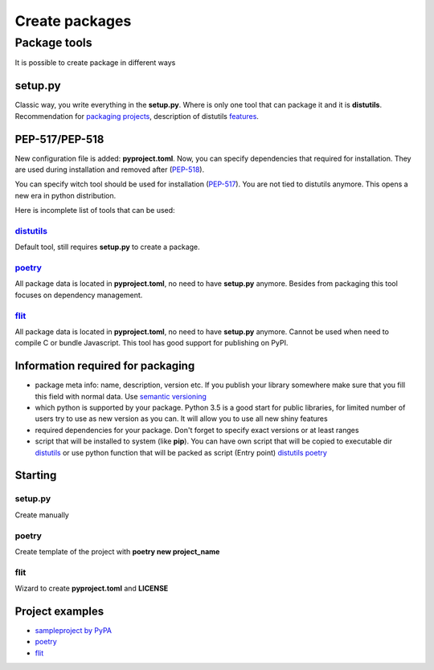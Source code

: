 Create packages
###############

Package tools
-------------
It is possible to create package in different ways

setup.py
********
Classic way, you write everything in the **setup.py**.
Where is only one tool that can package it and it is **distutils**.
Recommendation for `packaging projects <https://packaging.python.org/tutorials/packaging-projects/>`_,
description of distutils `features <https://docs.python.org/3/distutils/setupscript.html>`_.

PEP-517/PEP-518
***************
New configuration file is added: **pyproject.toml**.
Now, you can specify dependencies that required for installation.
They are used during installation and removed after (`PEP-518 <https://www.python.org/dev/peps/pep-0518/>`_).

You can specify witch tool should be used for installation (`PEP-517 <https://www.python.org/dev/peps/pep-0517/>`_).
You are not tied to distutils anymore. This opens a new era in python distribution.

Here is incomplete list of tools that can be used:

`distutils <https://docs.python.org/3/distutils/setupscript.html>`_
+++++++++++++++++++++++++++++++++++++++++++++++++++++++++++++++++++
Default tool, still requires **setup.py** to create a package.

`poetry <https://python-poetry.org/docs/>`_
++++++++++++++++++++++++++++++++++++++++++++
All package data is located in **pyproject.toml**, no need to have **setup.py** anymore.
Besides from packaging this tool focuses on dependency management.

`flit <https://flit.readthedocs.io/en/latest/index.html>`_
++++++++++++++++++++++++++++++++++++++++++++++++++++++++++

All package data is located in **pyproject.toml**, no need to have **setup.py** anymore.
Cannot be used when need to compile C or bundle Javascript.
This tool has good support for publishing on PyPI.

Information required for packaging
**********************************
- package meta info: name, description, version etc.
  If you publish your library somewhere make sure that you fill this field with normal data.
  Use `semantic versioning <https://semver.org/>`_
- which python is supported by your package.
  Python 3.5 is a good start for public libraries, for limited number of users try to use as new version as you can.
  It will allow you to use all new shiny features
- required dependencies for your package.
  Don't forget to specify exact versions or at least ranges
- script that will be installed to system (like **pip**).
  You can have own script that will be copied to executable dir
  `distutils <https://python-packaging.readthedocs.io/en/latest/command-line-scripts.html#the-scripts-keyword-argument>`_
  or use python function that will be packed as script (Entry point)
  `distutils <https://python-packaging.readthedocs.io/en/latest/command-line-scripts.html#the-console-scripts-entry-point>`_
  `poetry <https://python-poetry.org/docs/pyproject/#scripts>`_

Starting
********

setup.py
++++++++
Create manually

poetry
++++++
Create template of the project with **poetry new project_name**

flit
++++
Wizard to create **pyproject.toml** and **LICENSE**

Project examples
****************
- `sampleproject by PyPA <https://github.com/pypa/sampleproject>`_
- `poetry <https://github.com/Cjkjvfnby/presentation-dist/tree/master/demo/poetry-demo>`_
- `flit <https://github.com/Cjkjvfnby/presentation-dist/tree/master/demo/flit-demo>`_


..
  PEP-517 позволил отвязать установку пакетов от единственного инструмента который мог это делать и теперь каждый может сделать свой инструмент.
  Чем не применули воспользоваться разработчики.  Информация о инструменте лежит в пайпроджект томл

  Если инструмент не указан или пайпрожект томл отсутствует то используется дистутил. Это работает начиная с пип 19.0

  Теперь указание инструмента это единственный требуемый параметр.  Остальные требования уже выдвигает инструмент.
  Для дистутилс это наличие сетпап пай. Поетри и флит требуют новых секций в пайпрожект томл.

  Какой бы вы инструмент не выбрали, все они требуют одних и тех же данных.
  Это метаданные пакета: название, описание, автор, версия.  Для версии рекомендовано использовать симвер. Кто знает что это такое?

  Версии питона которые поддерживаются. В каждом случае это определяется самостоятельно. Для публичных библиотек ниже 3.5 не стоит опускаться,
  большинство дистрибутивов уже прошли эту версию.
  Для внутренних проектов, выбирайте самой новую из возможных версий, чтобы иметь в рукаве побольше новых возможностей.

  Зависимости пакета. Не забываем указывать версии зависимостей, такие инструменты как поетри не дадут вам совершить ошибку.

  Скрипты. Вы можете написать просто системные скрипты которые скопируются в папку скриптов при установке.
  Есть такой подход точки входа (entry points). Вы указываете какая питоновская функция должна быть вызвана, а установщик пакета сам создаст для неё обёртку.

  Сделать пакет очень просто.
  Для дистутил надо написать setup.py. Большую часть работы по созданию берёт на себя CTRL-C/CTRL-V.
  Для поетри это делается одной командой. Для флит тоже, но там появляется визард который задаст пару несложных вопросов.
  Давайте посмотрим на примеры.
